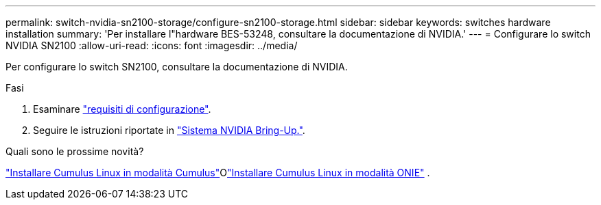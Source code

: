 ---
permalink: switch-nvidia-sn2100-storage/configure-sn2100-storage.html 
sidebar: sidebar 
keywords: switches hardware installation 
summary: 'Per installare l"hardware BES-53248, consultare la documentazione di NVIDIA.' 
---
= Configurare lo switch NVIDIA SN2100
:allow-uri-read: 
:icons: font
:imagesdir: ../media/


[role="lead"]
Per configurare lo switch SN2100, consultare la documentazione di NVIDIA.

.Fasi
. Esaminare link:configure-reqs-sn2100-storage.html["requisiti di configurazione"].
. Seguire le istruzioni riportate in https://docs.nvidia.com/networking/display/sn2000pub/System+Bring-Up["Sistema NVIDIA Bring-Up."^].


.Quali sono le prossime novità?
link:install-cumulus-mode-sn2100-storage.html["Installare Cumulus Linux in modalità Cumulus"]Olink:install-onie-mode-sn2100-storage.html["Installare Cumulus Linux in modalità ONIE"] .

